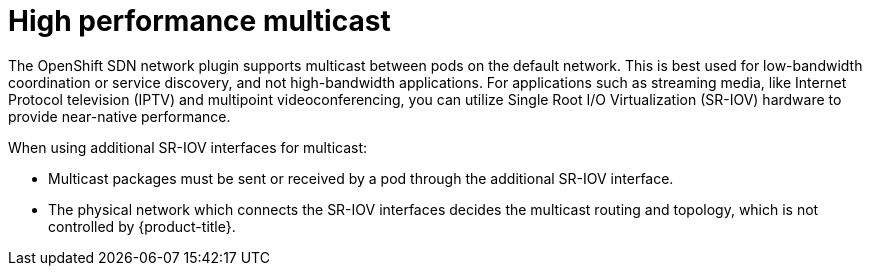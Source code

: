 // Module included in the following assemblies:
//
// * networking/hardware_networks/using-sriov-multicast.adoc

:_mod-docs-content-type: REFERENCE
[id="nw-high-performance-multicast_{context}"]
= High performance multicast

The OpenShift SDN network plugin supports multicast between pods on the default network. This is best used for low-bandwidth coordination or service discovery, and not high-bandwidth applications.
For applications such as streaming media, like Internet Protocol television (IPTV) and multipoint videoconferencing, you can utilize Single Root I/O Virtualization (SR-IOV) hardware to provide near-native performance.

When using additional SR-IOV interfaces for multicast:

* Multicast packages must be sent or received by a pod through the additional SR-IOV interface.
* The physical network which connects the SR-IOV interfaces decides the
multicast routing and topology, which is not controlled by {product-title}.
